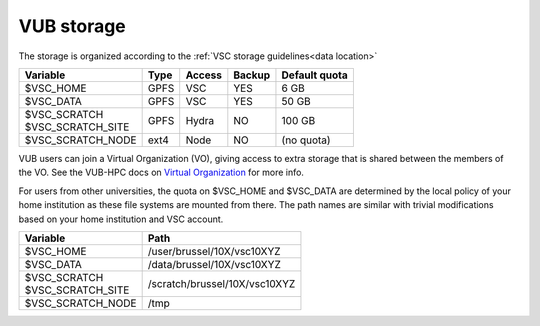 .. _VUB storage:

VUB storage
==================

The storage is organized according to the :ref:`VSC storage guidelines<data location>`

+--------------------------+------+---------+--------+----------------+
|Variable                  | Type |  Access |Backup  | Default quota  |
+==========================+======+=========+========+================+
|$VSC_HOME                 | GPFS |  VSC    |YES     | 6 GB           |
+--------------------------+------+---------+--------+----------------+
|$VSC_DATA                 | GPFS |  VSC    |YES     | 50 GB          |
+--------------------------+------+---------+--------+----------------+
| | $VSC_SCRATCH           | GPFS |  Hydra  |NO      | 100 GB         |
| | $VSC_SCRATCH_SITE      |      |         |        |                |
+--------------------------+------+---------+--------+----------------+
|$VSC_SCRATCH_NODE         | ext4 |  Node   |NO      | (no quota)     |
|                          |      |         |        |                |
+--------------------------+------+---------+--------+----------------+

VUB users can join a Virtual Organization (VO), giving access to extra storage
that is shared between the members of the VO. See the VUB-HPC docs on `Virtual
Organization <https://hpc.vub.be/docs/vo/>`_ for more info.

For users from other universities, the quota on $VSC_HOME and $VSC_DATA are
determined by the local policy of your home institution as these file systems
are mounted from there. The path names are similar with trivial
modifications based on your home institution and VSC account.

+--------------------------+--------------------------------+
|Variable                  |Path                            |
+==========================+================================+
|$VSC_HOME                 |/user/brussel/10X/vsc10XYZ      |
+--------------------------+--------------------------------+
|$VSC_DATA                 |/data/brussel/10X/vsc10XYZ      |
+--------------------------+--------------------------------+
| | $VSC_SCRATCH           |/scratch/brussel/10X/vsc10XYZ   |
| | $VSC_SCRATCH_SITE      |                                |
+--------------------------+--------------------------------+
|$VSC_SCRATCH_NODE         |/tmp                            |
+--------------------------+--------------------------------+

